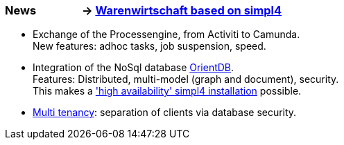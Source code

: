 :linkattrs:

=== News &nbsp;&nbsp;&nbsp;&nbsp;&nbsp;&nbsp;&nbsp;&nbsp;&nbsp;&nbsp;&nbsp;&nbsp;&nbsp;&nbsp;&nbsp;&nbsp;-> link:local:wawi[Warenwirtschaft based on simpl4] ===

* Exchange of the Processengine, from Activiti to Camunda. +
New features: adhoc tasks, job suspension, speed.
* Integration of the NoSql database link:local:presentation_arch[OrientDB]. +
Features: Distributed, multi-model (graph and document), security. +
This makes a link:local:presentation_arch['high availability' simpl4 installation] possible.
* link:local:presentation_arch[Multi tenancy]: separation of clients via database security.

////

